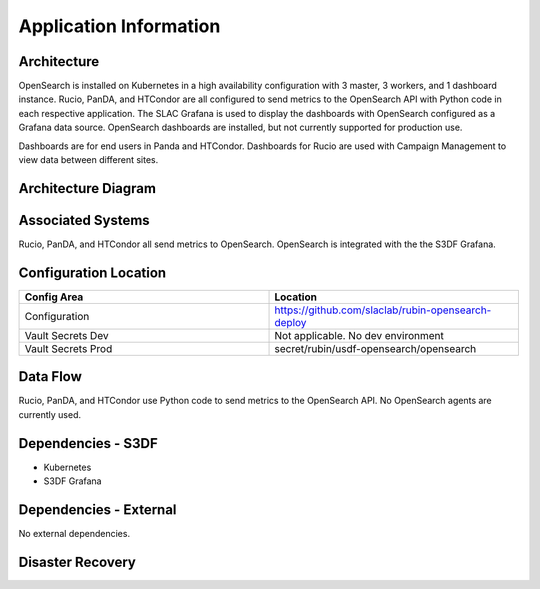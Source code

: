 #######################
Application Information
#######################

Architecture
============
.. Describe the architecture of the application including key components (e.g API servers, databases, messaging components and their roles).  Describe relevant network configuration.

OpenSearch is installed on Kubernetes in a high availability configuration with 3 master, 3 workers, and 1 dashboard instance.  Rucio, PanDA, and HTCondor are all configured to send metrics to the OpenSearch API with Python code in each respective application. The SLAC Grafana is used to display the dashboards with OpenSearch configured as a Grafana data source.  OpenSearch dashboards are installed, but not currently supported for production use.

Dashboards are for end users in Panda and HTCondor.  Dashboards for Rucio are used with Campaign Management to view data between different sites.

Architecture Diagram
====================
.. Include architecture diagram of the application either as a mermaid chart or a picture of the diagram.

Associated Systems
==================
.. Describe other applications are associated with this applications.

Rucio, PanDA, and HTCondor all send metrics to OpenSearch.  OpenSearch is integrated with the the S3DF Grafana.

Configuration Location
======================
.. Detail where the configuration is stored.  This is typically in GitHub, Kubernetes Configuration Maps, and/or Vault Secrets.

.. list-table::
   :widths: 25 25
   :header-rows: 1

   * - Config Area
     - Location
   * - Configuration
     - https://github.com/slaclab/rubin-opensearch-deploy
   * - Vault Secrets Dev
     - Not applicable.  No dev environment
   * - Vault Secrets Prod
     - secret/rubin/usdf-opensearch/opensearch

Data Flow
=========
.. Describe how data flows through the system including upstream and downstream services

Rucio, PanDA, and HTCondor use Python code to send metrics to the OpenSearch API.  No OpenSearch agents are currently used.

Dependencies - S3DF
===================
.. Dependencies at USDF include Ceph, Weka Storage, Butler Database, LDAP, other Rubin applications, etc..  This can be none.

* Kubernetes
* S3DF Grafana

Dependencies - External
=======================
.. Dependencies on systems external to S3DF including in US DAC, France or UK DF, or other external systems.  This can be none.

No external dependencies.

Disaster Recovery
=================
.. RTO/RPO expectations for application.
